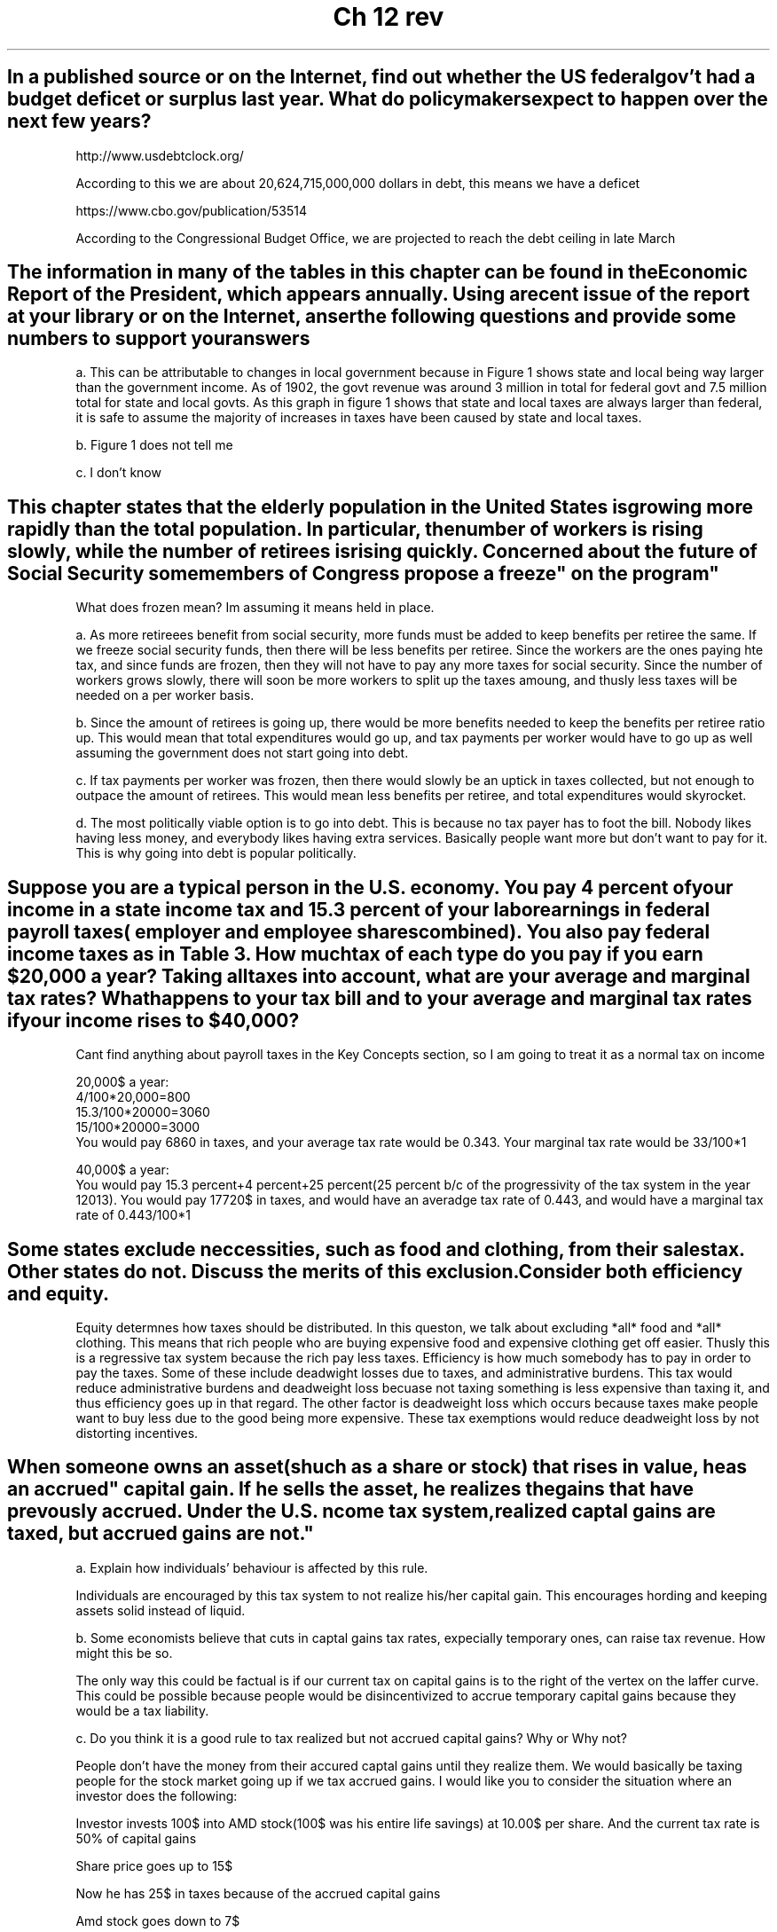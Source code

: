 .TH "Ch 12 rev" 1 "econ" "ch12" "test"

.SH "In a published source or on the Internet, find out whether the US federal gov't had a budget deficet or surplus last year. What do policymakers expect to happen over the next few years?"

http://www.usdebtclock.org/

According to this we are about 20,624,715,000,000 dollars in debt, this means we have a deficet

https://www.cbo.gov/publication/53514

According to the Congressional Budget Office, we are projected to reach the debt ceiling in late March

.SH "The information in many of the tables in this chapter can be found in the Economic Report of the President, which appears annually. Using a recent issue of the report at your library or on the Internet, anser the following questions and provide some numbers to support your answers"

a. This can be attributable to changes in local government because in Figure 1 shows state and local being way larger than the government income. As of 1902, the govt revenue was around 3 million in total for federal govt and 7.5 million total for state and local govts. As this graph in figure 1 shows that state and local taxes are always larger than federal, it is safe to assume the majority of increases in taxes have been caused by state and local taxes.

b. Figure 1 does not tell me

c. I don't know

.SH "This chapter states that the elderly population in the United States is growing more rapidly than the total population. In particular, the number of workers is rising slowly, while the number of retirees is rising quickly. Concerned about the future of Social Security some members of Congress propose a "freeze" on the program"

What does frozen mean? Im assuming it means held in place.

a. As more retireees benefit from social security, more funds must be added to keep benefits per retiree the same. If we freeze social security funds, then there will be less benefits per retiree. Since the workers are the ones paying hte tax, and since funds are frozen, then they will not have to pay any more taxes for social security. Since the number of workers grows slowly, there will soon be more workers to split up the taxes amoung, and thusly less taxes will be needed on a per worker basis.

b. Since the amount of retirees is going up, there would be more benefits needed to keep the benefits per retiree ratio up. This would mean that total expenditures would go up, and tax payments per worker would have to go up as well assuming the government does not start going into debt.

c. If tax payments per worker was frozen, then there would slowly be an uptick in taxes collected, but not enough to outpace the amount of retirees. This would mean less benefits per retiree, and total expenditures would skyrocket.

d. The most politically viable option is to go into debt. This is because no tax payer has to foot the bill. Nobody likes having less money, and everybody likes having extra services. Basically people want more but don't want to pay  for it. This is why going into debt is popular politically.

.SH "Suppose you are a typical person in the U.S. economy. You pay 4 percent of your income in a state income tax and 15.3 percent of your labor earnings in federal payroll taxes( employer and employee shares combined). You also pay federal income taxes as in Table 3. How much tax of each type do you pay if you earn $20,000 a year? Taking all taxes into account, what are your average and marginal tax rates? What happens to your tax bill and to your average and marginal tax rates if your income rises to $40,000?"

Cant find anything about payroll taxes in the Key Concepts section, so I am going to treat it as a normal tax on income

20,000$ a year:
    4/100*20,000=800
    15.3/100*20000=3060
    15/100*20000=3000
    You would pay 6860 in taxes, and your average tax rate would be 0.343. Your marginal tax rate would be 33/100*1

40,000$ a year:
    You would pay 15.3 percent+4 percent+25 percent(25 percent b/c of the progressivity of the tax system in the year 12013). You would pay 17720$ in taxes, and would have an averadge tax rate of 0.443, and would have a marginal tax rate of 0.443/100*1
    

.SH "Some states exclude neccessities, such as food and clothing, from their sales tax. Other states do not. Discuss the merits of this exclusion. Consider both efficiency and equity."

Equity determnes how taxes should be distributed. In this queston, we talk about excluding *all* food and *all* clothing. This means that rich people who are buying expensive food and expensive clothing get off easier. Thusly this is a regressive tax system because the rich pay less taxes. Efficiency is how much somebody has to pay in order to pay the taxes. Some of these include deadwight losses due to taxes, and administrative burdens. This tax would reduce administrative burdens and deadweight loss becuase not taxing something is less expensive than taxing it, and thus efficiency goes up in that regard. The other factor is deadweight loss which occurs because taxes make people want to buy less due to the good being more expensive. These tax exemptions would reduce deadweight loss by not distorting incentives. 

.SH "When someone owns an asset(shuch as a share or stock) that rises in value, he as an "accrued" capital gain. If he sells the asset, he "realizes" the gains that have prevously accrued. Under the U.S. ncome tax system, realized captal gains are taxed, but accrued gains are not."

a. Explain how individuals' behaviour is affected by this rule.

Individuals are encouraged by this tax system to not realize his/her capital gain. This encourages hording and keeping assets solid instead of liquid. 

b. Some economists believe that cuts in captal gains tax rates, expecially temporary ones, can raise tax revenue. How might this be so.

The only way this could be factual is if our current tax on capital gains is to the right of the vertex on the laffer curve. This could be possible because people would be disincentivized to accrue temporary capital gains because they would be a tax liability. 

c. Do you think it is a good rule to tax realized but not accrued capital gains? Why or Why not? 

People don't have the money from their accured captal gains until they realize them. We would basically be taxing people for the stock market going up if we tax accrued gains. I would like you to consider the situation where an investor does the following:

Investor invests 100$ into AMD stock(100$ was his entire life savings) at 10.00$ per share. And the current tax rate is 50% of capital gains

Share price goes up to 15$

Now he has 25$ in taxes because of the accrued capital gains

Amd stock goes down to 7$

He sells

Now he has 45 dollars left

He just lost money in taxes for "gaining" money he never got. And thusly this money is taxing the poor more than it is taxing the rich. 

Wthout taxes he would have lost 30$ and probably would have kept his shares, but instead he lost 55$ and sold.

In conclusion taxing realized gains has its flaws, but taxing accrued gains is significantly worse for the economy and for investors because it adds more punishment for an already punishing and sometimes random stock market

.SH "Suppose that your state raises its sales tax from 5 percent to 6 percent. The state revenue commissioner forcasts a 20% increase in sales tax revenue. Is this plausable? Explain."

The equation for taxes raised = amount of $ taxed*tax rate/100.

Suppose that there are 5,000,000$ taxed in ths state. In a 5% tax rate area, the amount raised would be 250,000. If this were 6 percent, we would raise 300,000. Dividing 250,000 by 300,000/250,000 we get 12/10 which is 2/10+1. Therefore a 20% increase is totally plausable. 

We can also come to this conclusion by looking at the laffer curve


.SH "The Tax Reform act of 1986 eliminated the deductibility of interest payments on consumer debt(mostly credit cards and auto loans) but maintained the deductibility of interest payments on mortgages and home equity loans. What do you think happened to the relative amounts of borrowing through consumer debt and home equity debt?"

According to the 10 laws of economics, people respond to incentives. If it is more profitable to accrue debt through home equity debt and mortgages, then people will accrue debt in that manor. 

.SH "Categorize each of the following funding schemes as examples of the benefts principle or the ablity-to-pay principle"

a. Visitors to many national parks pay an enterance fee.

This falls under the benefits principle because the people paying the tax recieved the benefit directly

b. Local property taxes support elementary and secondary schools.

This could fall under both becuase people in local property could send their kids to elementry and secondary schools. That would be an example of the benefits principle.
The other way of looking at this would be in a vertical equity sense, because people with property are probably able to pay more taxes. 

c. An airport trust fund collects a tax on each plane ticket sold and uses the money to improve air ports and the air traffic control system.

This solidly falls under the benefits principle because people who buy airplane tickets benetit directly from a better airport

